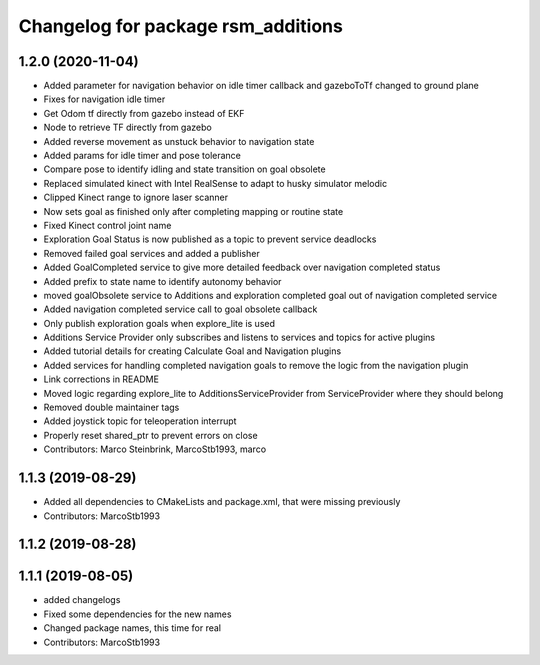 ^^^^^^^^^^^^^^^^^^^^^^^^^^^^^^^^^^^
Changelog for package rsm_additions
^^^^^^^^^^^^^^^^^^^^^^^^^^^^^^^^^^^

1.2.0 (2020-11-04)
------------------
* Added parameter for navigation behavior on idle timer callback and
  gazeboToTf changed to ground plane
* Fixes for navigation idle timer
* Get Odom tf directly from gazebo instead of EKF
* Node to retrieve TF directly from gazebo
* Added reverse movement as unstuck behavior to navigation state
* Added params for idle timer and pose tolerance
* Compare pose to identify idling and state transition on goal obsolete
* Replaced simulated kinect with Intel RealSense to adapt to husky
  simulator melodic
* Clipped Kinect range to ignore laser scanner
* Now sets goal as finished only after completing mapping or routine state
* Fixed Kinect control joint name
* Exploration Goal Status is now published as a topic to prevent service deadlocks
* Removed failed goal services and added a publisher
* Added GoalCompleted service to give more detailed feedback over navigation completed status
* Added prefix to state name to identify autonomy behavior
* moved goalObsolete service to Additions and exploration completed goal out of navigation completed service
* Added navigation completed service call to goal obsolete callback
* Only publish exploration goals when explore_lite is used
* Additions Service Provider only subscribes and listens to services and topics for active plugins
* Added tutorial details for creating Calculate Goal and Navigation plugins
* Added services for handling completed navigation goals to remove the logic from the navigation plugin
* Link corrections in README
* Moved logic regarding explore_lite to AdditionsServiceProvider from ServiceProvider where they should belong
* Removed double maintainer tags
* Added joystick topic for teleoperation interrupt
* Properly reset shared_ptr to prevent errors on close
* Contributors: Marco Steinbrink, MarcoStb1993, marco

1.1.3 (2019-08-29)
------------------
* Added all dependencies to CMakeLists and package.xml, that were missing previously
* Contributors: MarcoStb1993

1.1.2 (2019-08-28)
------------------

1.1.1 (2019-08-05)
------------------
* added changelogs
* Fixed some dependencies for the new names
* Changed package names, this time for real
* Contributors: MarcoStb1993
